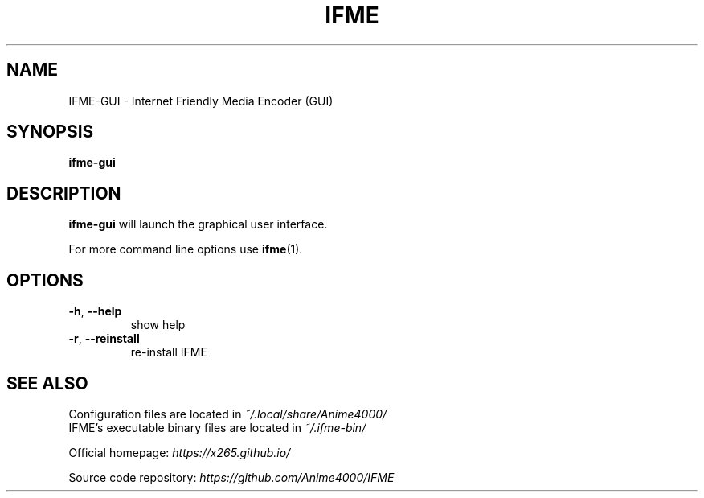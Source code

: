 .TH IFME 1 "April 2016"
.SH NAME
IFME\-GUI \- Internet Friendly Media Encoder (GUI)
.SH SYNOPSIS
.B ifme\-gui
.SH DESCRIPTION
.B ifme\-gui
will launch the graphical user interface.
.PP
For more command line options use
.BR ifme (1).
.SH OPTIONS
.TP
.B \-h\fR, \fB\-\-help
show help
.TP
.B \-r\fR, \fB\-\-reinstall
re-install IFME
.SH "SEE ALSO"
Configuration files are located in \fI~/.local/share/Anime4000/\fR
.br
IFME's executable binary files are located in \fI~/.ifme\-bin/\fR
.PP
Official homepage:
.I https://x265.github.io/
.PP
Source code repository:
.I https://github.com/Anime4000/IFME
